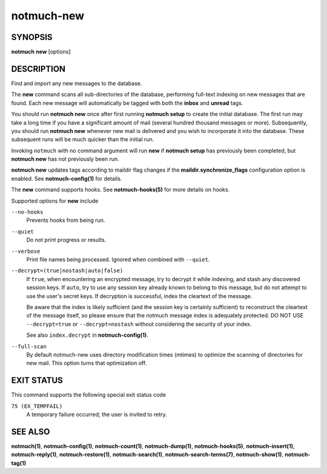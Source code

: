 ===========
notmuch-new
===========

SYNOPSIS
========

**notmuch** **new** [options]

DESCRIPTION
===========

Find and import any new messages to the database.

The **new** command scans all sub-directories of the database,
performing full-text indexing on new messages that are found. Each new
message will automatically be tagged with both the **inbox** and
**unread** tags.

You should run **notmuch new** once after first running **notmuch
setup** to create the initial database. The first run may take a long
time if you have a significant amount of mail (several hundred thousand
messages or more). Subsequently, you should run **notmuch new** whenever
new mail is delivered and you wish to incorporate it into the database.
These subsequent runs will be much quicker than the initial run.

Invoking ``notmuch`` with no command argument will run **new** if
**notmuch setup** has previously been completed, but **notmuch new** has
not previously been run.

**notmuch new** updates tags according to maildir flag changes if the
**maildir.synchronize\_flags** configuration option is enabled. See
**notmuch-config(1)** for details.

The **new** command supports hooks. See **notmuch-hooks(5)** for more
details on hooks.

Supported options for **new** include

``--no-hooks``
    Prevents hooks from being run.

``--quiet``
    Do not print progress or results.

``--verbose``
    Print file names being processed. Ignored when combined with
    ``--quiet``.

``--decrypt=(true|nostash|auto|false)``
    If ``true``, when encountering an encrypted message, try to
    decrypt it while indexing, and stash any discovered session keys.
    If ``auto``, try to use any session key already known to belong to
    this message, but do not attempt to use the user's secret keys.
    If decryption is successful, index the cleartext of the message.

    Be aware that the index is likely sufficient (and the session key
    is certainly sufficient) to reconstruct the cleartext of the
    message itself, so please ensure that the notmuch message index is
    adequately protected.  DO NOT USE ``--decrypt=true`` or
    ``--decrypt=nostash`` without considering the security of your
    index.

    See also ``index.decrypt`` in **notmuch-config(1)**.

``--full-scan``
    By default notmuch-new uses directory modification times (mtimes)
    to optimize the scanning of directories for new mail. This option turns
    that optimization off.

EXIT STATUS
===========

This command supports the following special exit status code

``75 (EX_TEMPFAIL)``
    A temporary failure occurred; the user is invited to retry.

SEE ALSO
========

**notmuch(1)**,
**notmuch-config(1)**,
**notmuch-count(1)**,
**notmuch-dump(1)**,
**notmuch-hooks(5)**,
**notmuch-insert(1)**,
**notmuch-reply(1)**,
**notmuch-restore(1)**,
**notmuch-search(1)**,
**notmuch-search-terms(7)**,
**notmuch-show(1)**,
**notmuch-tag(1)**
